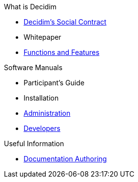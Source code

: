 // Add to the following lists cross references to all the pages you want to see
// listed in the navigation menu for this document.
.What is Decidim
* xref:en@social-contract:ROOT:social-contract.adoc[Decidim's Social Contract]
* Whitepaper
* xref:en@features:ROOT:general-description.adoc[Functions and Features]

.Software Manuals
* Participant's Guide
* Installation
* xref:en@admin-manual:ROOT:introduction.adoc[Administration]
* xref:en@developers-manual:ROOT:introduction.adoc[Developers]

.Useful Information
* xref:en@docs-authoring:ROOT:overview.adoc[Documentation Authoring]
